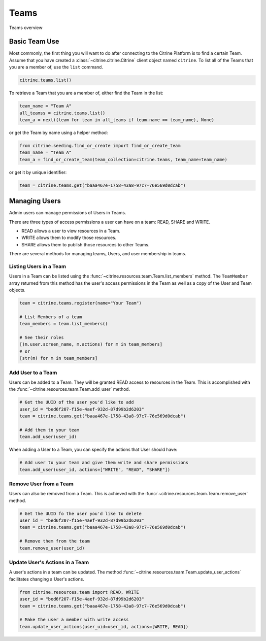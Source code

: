 ========
Teams
========

Teams overview

Basic Team Use
-----------------

Most commonly, the first thing you will want to do after connecting to the Citrine Platform
is to find a certain Team. Assume that you have created a :class:`~citrine.citrine.Citrine`
client object named ``citrine``. To list all of the Teams that you are a member of, use the
``list`` command.

.. code-block:: python

    citrine.teams.list()

To retrieve a Team that you are a member of, either find the Team in the list:

.. code-block:: python

    team_name = "Team A"
    all_teamss = citrine.teams.list()
    team_a = next((team for team in all_teams if team.name == team_name), None)

or get the Team by name using a helper method:

.. code-block:: python

    from citrine.seeding.find_or_create import find_or_create_team
    team_name = "Team A"
    team_a = find_or_create_team(team_collection=citrine.teams, team_name=team_name)

or get it by unique identifier:

.. code-block:: python

    team = citrine.teams.get("baaa467e-1758-43a8-97c7-76e569d0dcab")

Managing Users
--------------

Admin users can manage permissions of Users in Teams.

There are three types of access permissions a user can have on a team: READ, SHARE and WRITE.

- READ allows a user to view resources in a Team.
- WRITE allows them to modify those resources.
- SHARE allows them to publish those resources to other Teams.

There are several methods for managing teams, Users, and user membership in teams.


Listing Users in a Team
^^^^^^^^^^^^^^^^^^^^^^^^^^

Users in a Team can be listed using the :func:`~citrine.resources.team.Team.list_members` method.
The ``TeamMember`` array returned from this method has the user's access permissions in the Team
as well as a copy of the User and Team objects.

.. code-block:: python

     team = citrine.teams.register(name="Your Team")

     # List Members of a team
     team_members = team.list_members()

     # See their roles
     [(m.user.screen_name, m.actions) for m in team_members]
     # or
     [str(m) for m in team_members]


Add User to a Team
^^^^^^^^^^^^^^^^^^^^^

Users can be added to a Team. They will be granted READ access to resources in the Team.
This is accomplished with the :func:`~citrine.resources.team.Team.add_user` method.

.. code-block:: python

    # Get the UUID of the user you'd like to add
    user_id = "bed6f207-f15e-4aef-932d-87d99b2d6203"
    team = citrine.teams.get("baaa467e-1758-43a8-97c7-76e569d0dcab")

    # Add them to your team
    team.add_user(user_id)

When adding a User to a Team, you can specify the actions that User should have:

.. code-block:: python

    # Add user to your team and give them write and share permissions
    team.add_user(user_id, actions=["WRITE", "READ", "SHARE"])


Remove User from a Team
^^^^^^^^^^^^^^^^^^^^^^^^^^

Users can also be removed from a Team. This is achieved with the
:func:`~citrine.resources.team.Team.remove_user` method.

.. code-block:: python

    # Get the UUID fo the user you'd like to delete
    user_id = "bed6f207-f15e-4aef-932d-87d99b2d6203"
    team = citrine.teams.get("baaa467e-1758-43a8-97c7-76e569d0dcab")

    # Remove them from the team
    team.remove_user(user_id)


Update User's Actions in a Team
^^^^^^^^^^^^^^^^^^^^^^^^^^^^^^^^^^^^^^^^^^^
A user's actions in a team can be updated. The method
:func:`~citrine.resources.team.Team.update_user_actions` facilitates changing a User's actions.


.. code-block:: python

    from citrine.resources.team import READ, WRITE
    user_id = "bed6f207-f15e-4aef-932d-87d99b2d6203"
    team = citrine.teams.get("baaa467e-1758-43a8-97c7-76e569d0dcab")

    # Make the user a member with write access
    team.update_user_actions(user_uid=user_id, actions=[WRITE, READ])
